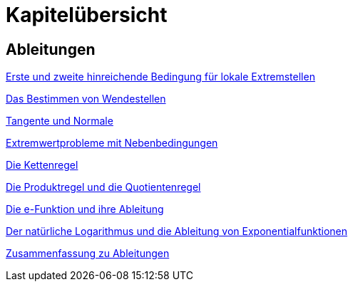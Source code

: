 = Kapitelübersicht


== Ableitungen

<<Ableitungen_Extremstellen.adoc#Extremstellen,Erste und zweite hinreichende Bedingung für lokale Extremstellen>>

<<Ableitungen_Wendestellen.adoc#Wendestellen,Das Bestimmen von Wendestellen>>

<<Ableitungen_Tangente.adoc#Tangenten,Tangente und Normale>>

<<Ableitungen_Extremwertprobleme.adoc#Extremwertprobleme,Extremwertprobleme mit Nebenbedingungen>>

<<Ableitungen_Kettenregel.adoc#Kettenregel,Die Kettenregel>>

<<Ableitungen_Produktregel.adoc#Produktregel, Die Produktregel und die Quotientenregel>>

<<Ableitungen_Efunktion.adoc#Efunktion, Die e-Funktion und ihre Ableitung>>

<<Ableitungen_Ln.adoc#Logarithmus, Der natürliche Logarithmus und die Ableitung von Exponentialfunktionen>>

<<Ableitungen_Zusammenfassung.adoc#Zusammenfassung, Zusammenfassung zu Ableitungen>>



